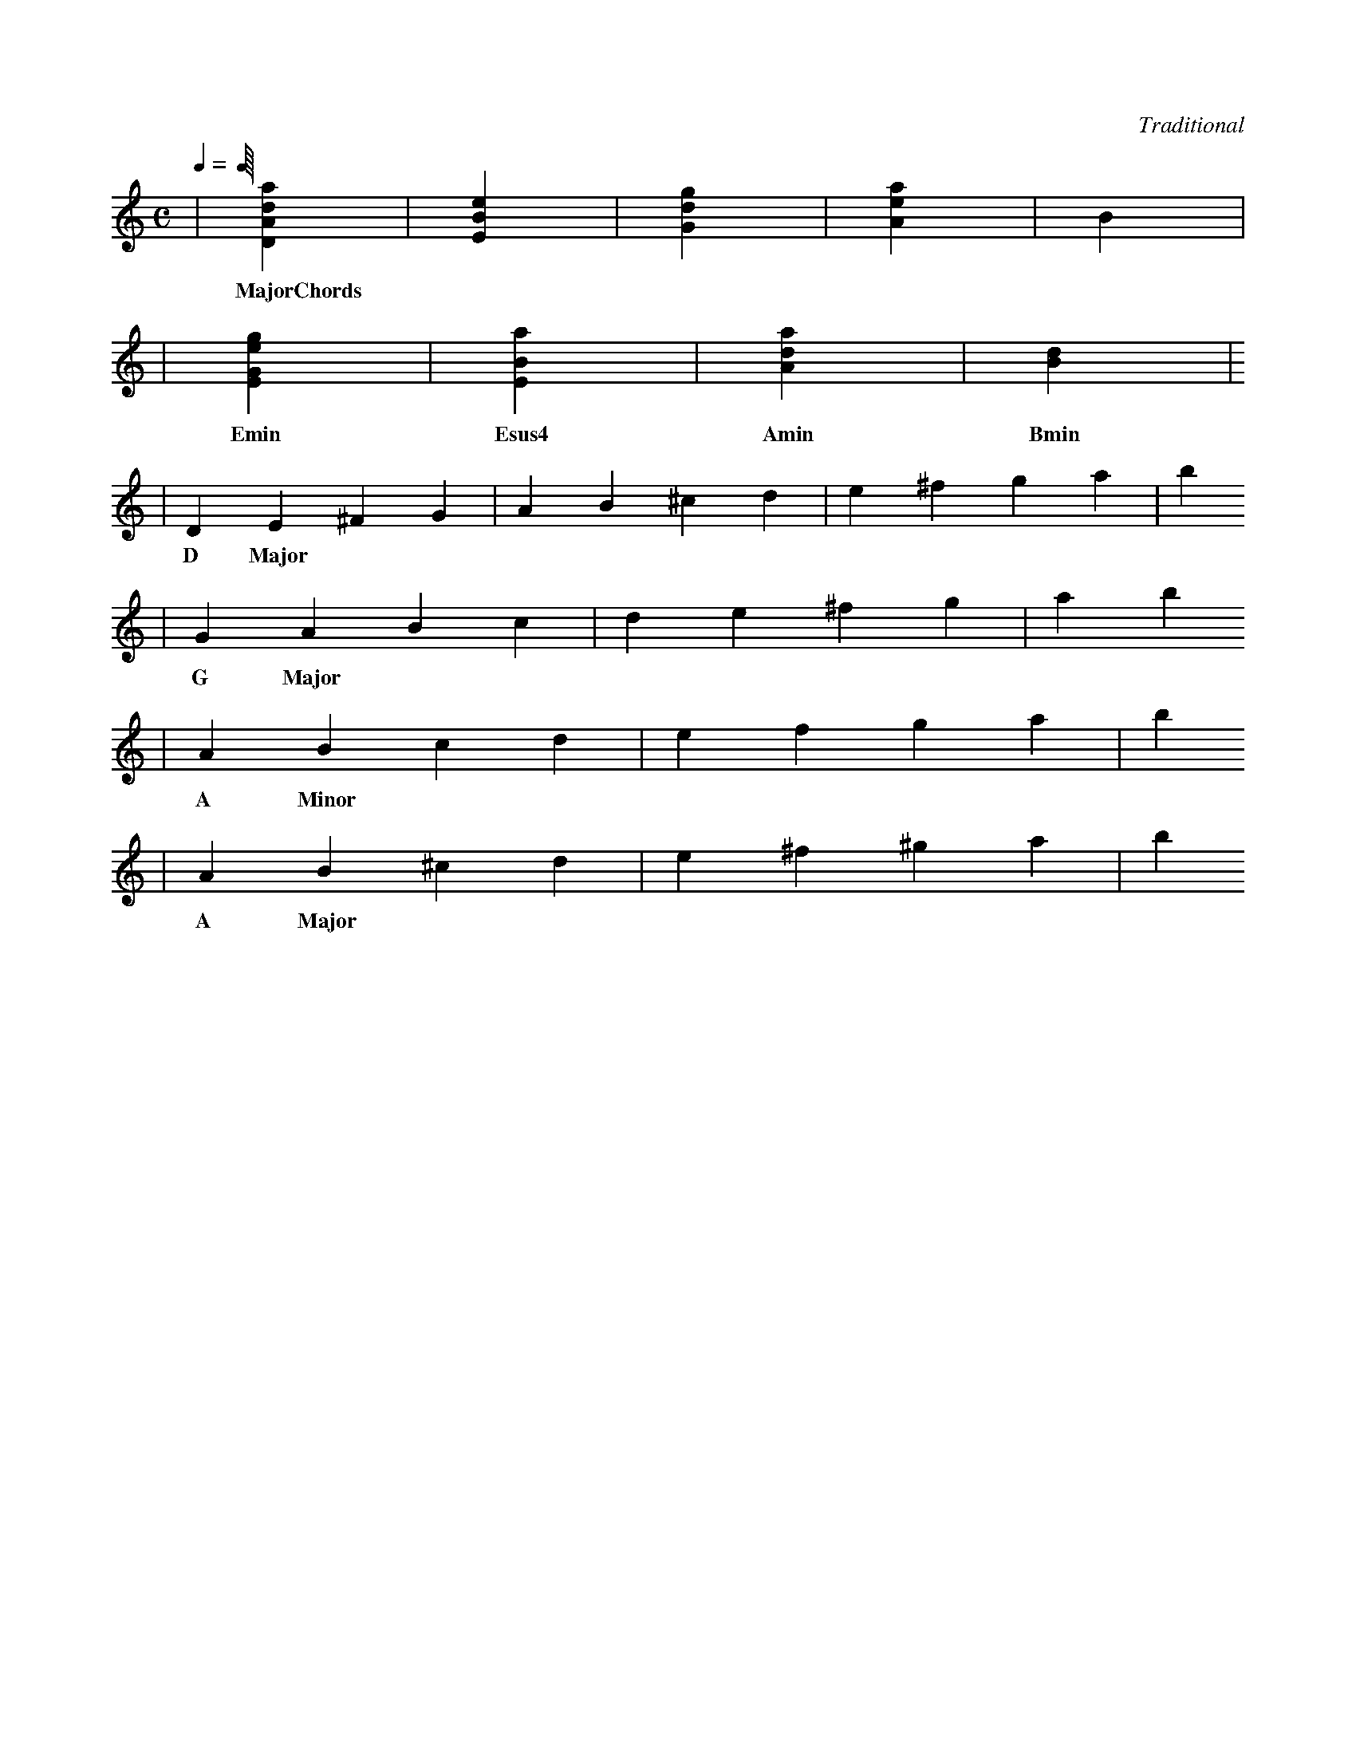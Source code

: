 X: 1
C:Traditional
M:C
L:1/4
Q:1/4
K:C
| [DAda] | [EBe] | [Gdg] | [Aea] | [B] |
w: MajorChords
| [EGeg] | [EBa] | [Ada] | [Bd] | []
w: Emin Esus4 Amin Bmin
| DE^FG | AB^cd | e^fga | b 
w: D Major
| GABc | de^fg | a b
w: G Major
| ABcd | efga | b
w: A Minor
| AB^cd | e^f^ga | b
w: A Major
| 
